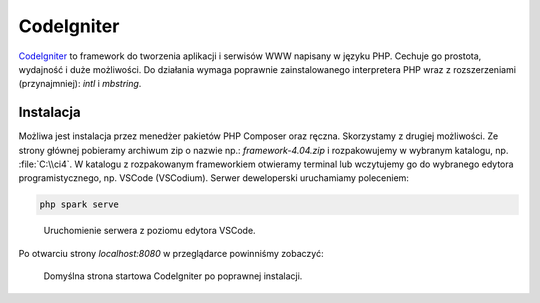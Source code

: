 CodeIgniter
===============

`CodeIgniter <https://codeigniter.com>`_ to framework do tworzenia aplikacji i serwisów WWW
napisany w języku PHP. Cechuje go prostota, wydajność i duże możliwości. Do działania wymaga
poprawnie zainstalowanego interpretera PHP wraz z rozszerzeniami (przynajmniej): `intl` i `mbstring`.

Instalacja
------------

Możliwa jest instalacja przez menedżer pakietów PHP Composer oraz ręczna. Skorzystamy z drugiej możliwości.
Ze strony głównej pobieramy archiwum zip o nazwie np.: `framework-4.04.zip` i rozpakowujemy w wybranym katalogu,
np. :file:`C:\\ci4`. W katalogu z rozpakowanym frameworkiem otwieramy terminal lub wczytujemy go
do wybranego edytora programistycznego, np. VSCode (VSCodium). Serwer deweloperski uruchamiamy
poleceniem:

.. code-block:: bash

   php spark serve

.. figure:: img/vscode_php_spark.png

   Uruchomienie serwera z poziomu edytora VSCode.

Po otwarciu strony `localhost:8080` w przeglądarce powinniśmy zobaczyć:

.. figure:: img/ci4_browser.png

   Domyślna strona startowa CodeIgniter po poprawnej instalacji.

